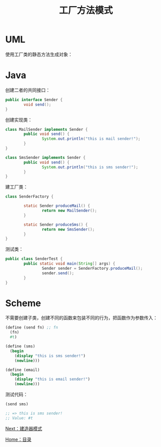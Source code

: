 #+TITLE: 工厂方法模式
#+HTML_HEAD: <link rel="stylesheet" type="text/css" href="css/main.css" />
#+OPTIONS: num:nil timestamp:nil ^:nil *:nil
#+HTML_LINK_HOME: fdp.html

* UML
  使用工厂类的静态方法生成对象：
  
  #+ATTR_HTML: image :width 40% 
  [[file:pic/factory-method.png]]
  
* Java 
  创建二者的共同接口：
  #+BEGIN_SRC java
    public interface Sender {
            void send();
    }
  #+END_SRC
  
  创建实现类：
  
  #+BEGIN_SRC java
  class MailSender implements Sender {
          public void send() {
                  System.out.println("this is mail sender!");
          }
  }
  #+END_SRC
  
  #+BEGIN_SRC java
  class SmsSender implements Sender {
          public void send() {
                  System.out.println("this is sms sender!");
          }
  }
  #+END_SRC
  
  建工厂类：
  
  #+BEGIN_SRC java
  class SenderFactory {

          static Sender produceMail() {
                  return new MailSender();
          }

          static Sender produceSms() {
                  return new SmsSender();
          }
  }
  #+END_SRC
  
  测试类：
  #+BEGIN_SRC java
  public class SenderTest {
          public static void main(String[] args) {      
                  Sender sender = SenderFactory.produceMail();  
                  sender.send();  
          }  
  }

  #+END_SRC
  
* Scheme 
  不需要创建子类，创建不同的函数来包装不同的行为，把函数作为参数传入：
  #+BEGIN_SRC scheme
  (define (send fn) ;; fn
    (fn)
    #t)

  (define (sms)
    (begin 
      (display "this is sms sender!")
      (newline)))

  (define (email)
    (begin
      (display "this is email sender!")
      (newline)))

  #+END_SRC
  
  测试代码：
  #+BEGIN_SRC scheme
(send sms) 

;; => this is sms sender!
;; Value: #t
  #+END_SRC

[[file:builder.org][Next：建造器模式]]

[[file:fdp.org][Home：目录]]
